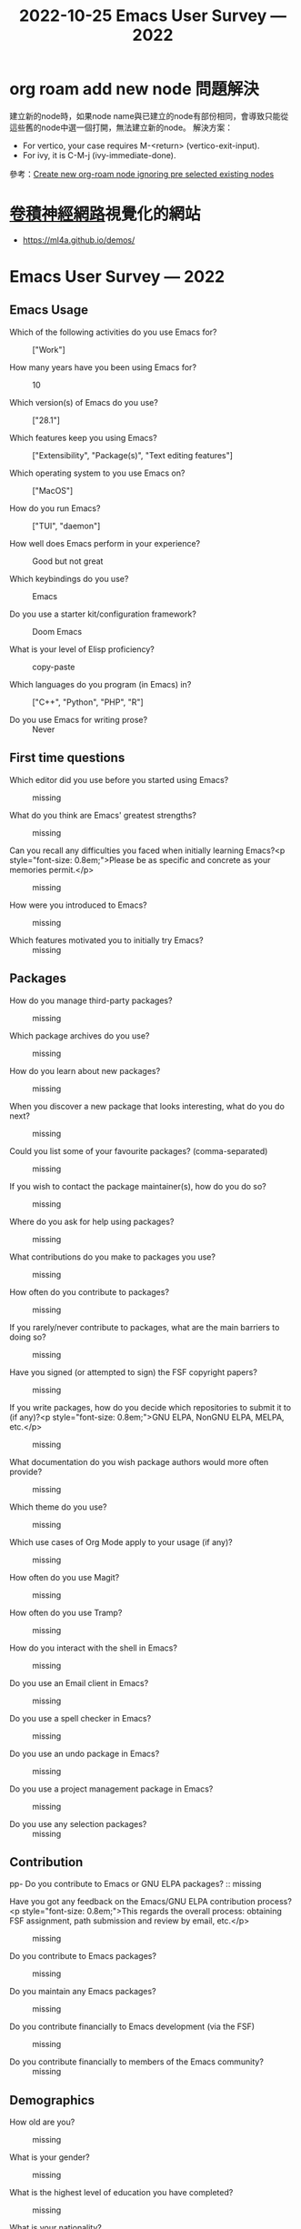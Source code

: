 :PROPERTIES:
:ID:       f5cedc39-7e0d-4266-b194-4af3b54fc3c8
:END:
#+title: 2022-10-25

* org roam add new node 問題解決
建立新的node時，如果node name與已建立的node有部份相同，會導致只能從這些舊的node中選一個打開，無法建立新的node。
解決方案：
- For vertico, your case requires M-<return> (vertico-exit-input).
- For ivy, it is C-M-j (ivy-immediate-done).
參考：[[https://emacs.stackexchange.com/questions/70436/create-new-org-roam-node-ignoring-pre-selected-existing-nodes][Create new org-roam node ignoring pre selected existing nodes]]

* [[id:20221023T101414.457264][卷積神經網路]]視覺化的網站
- [[https://ml4a.github.io/demos/][https://ml4a.github.io/demos/]]

* Emacs User Survey — 2022
#+title: Emacs User Survey — 2022
** Emacs Usage

- Which of the following activities do you use Emacs for? :: ["Work"]

- How many years have you been using Emacs for? :: 10

- Which version(s) of Emacs do you use? :: ["28.1"]

- Which features keep you using Emacs? :: ["Extensibility", "Package(s)", "Text editing features"]

- Which operating system to you use Emacs on? :: ["MacOS"]

- How do you run Emacs? :: ["TUI", "daemon"]

- How well does Emacs perform in your experience? :: Good but not great

- Which keybindings do you use? :: Emacs

- Do you use a starter kit/configuration framework? :: Doom Emacs

- What is your level of Elisp proficiency? :: copy-paste

- Which languages do you program (in Emacs) in? :: ["C++", "Python", "PHP", "R"]

- Do you use Emacs for writing prose? :: Never
** First time questions

- Which editor did you use before you started using Emacs? :: missing

- What do you think are Emacs' greatest strengths? :: missing

- Can you recall any difficulties you faced when initially learning Emacs?<p style="font-size: 0.8em;">Please be as specific and concrete as your memories permit.</p> :: missing

- How were you introduced to Emacs? :: missing

- Which features motivated you to initially try Emacs? :: missing
** Packages

- How do you manage third-party packages? :: missing

- Which package archives do you use? :: missing

- How do you learn about new packages? :: missing

- When you discover a new package that looks interesting, what do you do next? :: missing

- Could you list some of your favourite packages? (comma-separated) :: missing

- If you wish to contact the package maintainer(s), how do you do so? :: missing

- Where do you ask for help using packages? :: missing

- What contributions do you make to packages you use? :: missing

- How often do you contribute to packages? :: missing

- If you rarely/never contribute to packages, what are the main barriers to doing so? :: missing

- Have you signed (or attempted to sign) the FSF copyright papers? :: missing

- If you write packages, how do you decide which repositories to submit it to (if any)?<p style="font-size: 0.8em;">GNU ELPA, NonGNU ELPA, MELPA, etc.</p> :: missing

- What documentation do you wish package authors would more often provide? :: missing

- Which theme do you use? :: missing

- Which use cases of Org Mode apply to your usage (if any)? :: missing

- How often do you use Magit? :: missing

- How often do you use Tramp? :: missing

- How do you interact with the shell in Emacs? :: missing

- Do you use an Email client in Emacs? :: missing

- Do you use a spell checker in Emacs? :: missing

- Do you use an undo package in Emacs? :: missing

- Do you use a project management package in Emacs? :: missing

- Do you use any selection packages? :: missing
** Contribution

pp- Do you contribute to Emacs or GNU ELPA packages? :: missing

- Have you got any feedback on the Emacs/GNU ELPA contribution process?<p style="font-size: 0.8em;">This regards the overall process: obtaining FSF assignment, path submission and review by email, etc.</p> :: missing

- Do you contribute to Emacs packages? :: missing

- Do you maintain any Emacs packages? :: missing

- Do you contribute financially to Emacs development (via the FSF) :: missing

- Do you contribute financially to members of the Emacs community? :: missing
** Demographics

- How old are you? :: missing

- What is your gender? :: missing

- What is the highest level of education you have completed? :: missing

- What is your nationality? :: missing

- Which industry do you work in? :: missing
** Other software usage

- How strongly do the ideals of free/libre software affect your computer use? :: missing
** Survey bookkeeping

- Did you respond to the 2020 Emacs survey? :: missing

- How did you find out about this survey? :: missing

- How well do you think this survey platform works? :: missing

- Do you have any general feedback on the survey? :: missing
